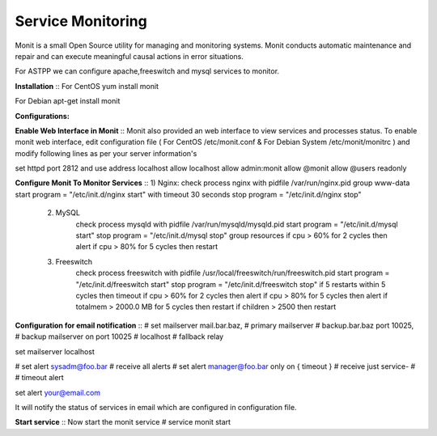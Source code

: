 ===================
Service Monitoring
===================

Monit is a small Open Source utility for managing and monitoring systems. Monit conducts automatic maintenance and repair and can execute meaningful causal actions in error situations.  

For ASTPP we can configure apache,freeswitch and mysql services to monitor.

**Installation**
::  For CentOS
yum install monit

For Debian
apt-get install monit


**Configurations:**

**Enable Web Interface in Monit**
::  Monit also provided an web interface to view services and processes status. To enable monit web interface, 
edit configuration file ( For CentOS /etc/monit.conf & For Debian System /etc/monit/monitrc ) and modify following 
lines as per your server information's

set httpd port 2812 and
use address localhost
allow localhost
allow admin:monit
allow @monit
allow @users readonly


**Configure Monit To Monitor Services**
::  1) Nginx:
check process nginx with pidfile /var/run/nginx.pid
group www-data
start program = "/etc/init.d/nginx start" with timeout 30 seconds
stop program  = "/etc/init.d/nginx stop"
    
    2) MySQL
        check process mysqld with pidfile /var/run/mysqld/mysqld.pid
        start program = "/etc/init.d/mysql start"
        stop program = "/etc/init.d/mysql stop"
        group resources
        if cpu > 60% for 2 cycles then alert
        if cpu > 80% for 5 cycles then restart


    3) Freeswitch
        check process freeswitch with pidfile /usr/local/freeswitch/run/freeswitch.pid
        start program = "/etc/init.d/freeswitch start"
        stop program = "/etc/init.d/freeswitch stop"
        if 5 restarts within 5 cycles then timeout
        if cpu > 60% for 2 cycles then alert
        if cpu > 80% for 5 cycles then alert
        if totalmem > 2000.0 MB for 5 cycles then restart
        if children > 2500 then restart


    
**Configuration for email notification**
::  # set mailserver mail.bar.baz, # primary mailserver
# backup.bar.baz port 10025, # backup mailserver on port 10025
# localhost # fallback relay

set mailserver localhost

# set alert sysadm@foo.bar # receive all alerts
# set alert manager@foo.bar only on { timeout } # receive just service-
# # timeout alert

set alert your@email.com

It will notify the status of services in email which are configured in configuration file.
    
  
  
**Start service**
::  Now start the monit service
# service monit start
    
    
    
    
    
    
    
    
    
    
    
    
    
    
    
    
    
    
    




